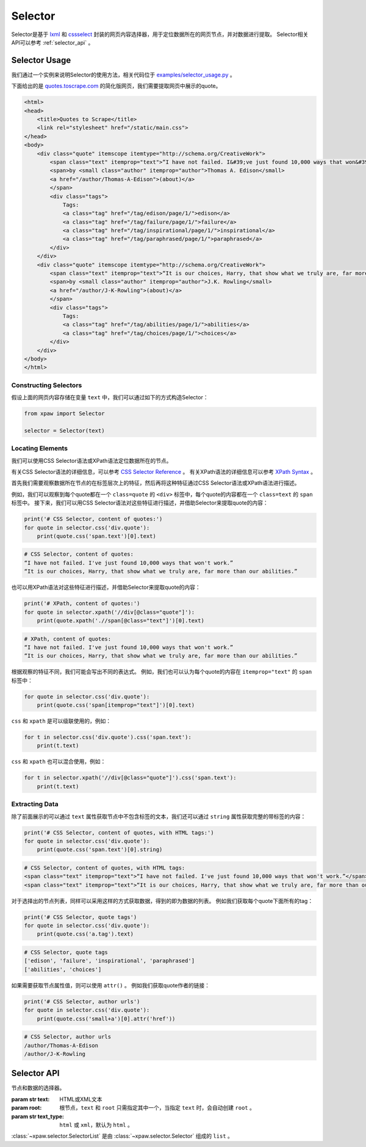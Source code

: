 .. _selector:

Selector
========

Selector是基于 `lxml`_ 和 `cssselect`_ 封装的网页内容选择器，用于定位数据所在的网页节点，并对数据进行提取。
Selector相关API可以参考 :ref:`selector_api` 。

.. _lxml: https://pypi.python.org/pypi/lxml
.. _cssselect: https://pypi.python.org/pypi/cssselect

Selector Usage
--------------

我们通过一个实例来说明Selector的使用方法，相关代码位于 `examples/selector_usage.py <https://github.com/jadbin/xpaw/tree/master/examples/selector_usage.py>`_ 。

下面给出的是 `quotes.toscrape.com <http://quotes.toscrape.com/>`_ 的简化版网页，我们需要提取网页中展示的quote。

.. code-block:: html

    <html>
    <head>
        <title>Quotes to Scrape</title>
        <link rel="stylesheet" href="/static/main.css">
    </head>
    <body>
        <div class="quote" itemscope itemtype="http://schema.org/CreativeWork">
            <span class="text" itemprop="text">“I have not failed. I&#39;ve just found 10,000 ways that won&#39;t work.”</span>
            <span>by <small class="author" itemprop="author">Thomas A. Edison</small>
            <a href="/author/Thomas-A-Edison">(about)</a>
            </span>
            <div class="tags">
                Tags:
                <a class="tag" href="/tag/edison/page/1/">edison</a>
                <a class="tag" href="/tag/failure/page/1/">failure</a>
                <a class="tag" href="/tag/inspirational/page/1/">inspirational</a>
                <a class="tag" href="/tag/paraphrased/page/1/">paraphrased</a>
            </div>
        </div>
        <div class="quote" itemscope itemtype="http://schema.org/CreativeWork">
            <span class="text" itemprop="text">“It is our choices, Harry, that show what we truly are, far more than our abilities.”</span>
            <span>by <small class="author" itemprop="author">J.K. Rowling</small>
            <a href="/author/J-K-Rowling">(about)</a>
            </span>
            <div class="tags">
                Tags:
                <a class="tag" href="/tag/abilities/page/1/">abilities</a>
                <a class="tag" href="/tag/choices/page/1/">choices</a>
            </div>
        </div>
    </body>
    </html>

Constructing Selectors
^^^^^^^^^^^^^^^^^^^^^^

假设上面的网页内容存储在变量 ``text`` 中，我们可以通过如下的方式构造Selector：

.. code-block:: python

    from xpaw import Selector

    selector = Selector(text)

Locating Elements
^^^^^^^^^^^^^^^^^

我们可以使用CSS Selector语法或XPath语法定位数据所在的节点。

有关CSS Selector语法的详细信息，可以参考 `CSS Selector Reference <http://w3schools.bootcss.com/cssref/css_selectors.html>`_ 。
有关XPath语法的详细信息可以参考 `XPath Syntax <http://w3schools.bootcss.com/xsl/xpath_syntax.html>`_ 。

首先我们需要观察数据所在节点的在标签层次上的特征，然后再将这种特征通过CSS Selector语法或XPath语法进行描述。

例如，我们可以观察到每个quote都在一个 ``class=quote`` 的 ``<div>`` 标签中，每个quote的内容都在一个 ``class=text`` 的 ``span`` 标签中。
接下来，我们可以用CSS Selector语法对这些特征进行描述，并借助Selector来提取quote的内容：

.. code-block:: python

    print('# CSS Selector, content of quotes:')
    for quote in selector.css('div.quote'):
        print(quote.css('span.text')[0].text)

.. code-block:: text

    # CSS Selector, content of quotes:
    “I have not failed. I've just found 10,000 ways that won't work.”
    “It is our choices, Harry, that show what we truly are, far more than our abilities.”

也可以用XPath语法对这些特征进行描述，并借助Selector来提取quote的内容：

.. code-block:: python

    print('# XPath, content of quotes:')
    for quote in selector.xpath('//div[@class="quote"]'):
        print(quote.xpath('.//span[@class="text"]')[0].text)

.. code-block:: text

    # XPath, content of quotes:
    “I have not failed. I've just found 10,000 ways that won't work.”
    “It is our choices, Harry, that show what we truly are, far more than our abilities.”

根据观察的特征不同，我们可能会写出不同的表达式。
例如，我们也可以认为每个quote的内容在 ``itemprop="text"`` 的 ``span`` 标签中：

.. code-block:: python

    for quote in selector.css('div.quote'):
        print(quote.css('span[itemprop="text"]')[0].text)

``css`` 和 ``xpath`` 是可以级联使用的，例如：

.. code-block:: python

    for t in selector.css('div.quote').css('span.text'):
        print(t.text)

``css`` 和 ``xpath`` 也可以混合使用，例如：

.. code-block:: python

    for t in selector.xpath('//div[@class="quote"]').css('span.text'):
        print(t.text)

Extracting Data
^^^^^^^^^^^^^^^

除了前面展示的可以通过 ``text`` 属性获取节点中不包含标签的文本，我们还可以通过 ``string`` 属性获取完整的带标签的内容：

.. code-block:: python

    print('# CSS Selector, content of quotes, with HTML tags:')
    for quote in selector.css('div.quote'):
        print(quote.css('span.text')[0].string)

.. code-block:: text

    # CSS Selector, content of quotes, with HTML tags:
    <span class="text" itemprop="text">“I have not failed. I've just found 10,000 ways that won't work.”</span>
    <span class="text" itemprop="text">“It is our choices, Harry, that show what we truly are, far more than our abilities.”</span>

对于选择出的节点列表，同样可以采用这样的方式获取数据，得到的即为数据的列表。
例如我们获取每个quote下面所有的tag：

.. code-block:: python

    print('# CSS Selector, quote tags')
    for quote in selector.css('div.quote'):
        print(quote.css('a.tag').text)

.. code-block:: text

    # CSS Selector, quote tags
    ['edison', 'failure', 'inspirational', 'paraphrased']
    ['abilities', 'choices']

如果需要获取节点属性值，则可以使用 ``attr()`` 。
例如我们获取quote作者的链接：

.. code-block:: python

    print('# CSS Selector, author urls')
    for quote in selector.css('div.quote'):
        print(quote.css('small+a')[0].attr('href'))

.. code-block:: text

    # CSS Selector, author urls
    /author/Thomas-A-Edison
    /author/J-K-Rowling

.. _selector_api:

Selector API
------------

.. class:: xpaw.selector.Selector(text=None, root=None, text_type=None)

    节点和数据的选择器。

    :param str text: HTML或XML文本
    :param root: 根节点，``text`` 和 ``root`` 只需指定其中一个，当指定 ``text`` 时，会自动创建 ``root`` 。
    :param str text_type: ``html`` 或 ``xml``，默认为 ``html`` 。

    .. attribute:: root

        根节点

    .. method:: css(css, **kwargs)

        使用CSS Selector语法选择节点。

        :param str css: CSS Selector语法描述
        :return: 选择的节点对应的 :class:`~xpaw.selector.SelectorList`

    .. method:: xpath(xpath, **kwargs)

        使用XPath语法选择节点。

        :param str xpath: XPath语法描述
        :return: 选择的节点对应的 :class:`~xpaw.selector.SelectorList`

    .. attribute:: string

        获取节点包括标签在内的全部内容。

    .. attribute:: text

        获取节点去掉标签后的文本内容。

    .. method:: attr(name)

        获取节点的属性。

        :param str name: 属性名称


.. class:: xpaw.selector.SelectorList

    :class:`~xpaw.selector.SelectorList` 是由 :class:`~xpaw.selector.Selector` 组成的 ``list`` 。

    .. method:: css(css, **kwargs)

        对其中的每一个 :class:`~xpaw.selector.Selector` 使用CSS Selector语法选择节点。

        :param str css: CSS Selector语法描述
        :return: 选择的节点对应的 :class:`~xpaw.selector.SelectorList`

    .. method:: xpath(xpath, **kwargs)

        对其中的每一个 :class:`~xpaw.selector.Selector` 使用XPath语法选择节点。

        :param str xpath: XPath语法描述
        :return: 选择的节点对应的 :class:`~xpaw.selector.SelectorList`

    .. attribute:: string

        获取各个节点包括标签在内的全部内容，返回 ``list`` 。

    .. attribute:: text

        获取各个节点去掉标签后的文本内容，返回 ``list`` 。

    .. method:: attr(name)

        获取各个节点的属性，返回 ``list`` 。

        :param str name: 属性名称
